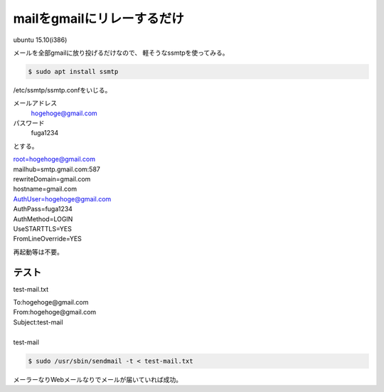 .. -*- coding: utf-8; mode: rst; -*-

mailをgmailにリレーするだけ
===========================

ubuntu 15.10(i386)

メールを全部gmailに放り投げるだけなので、
軽そうなssmtpを使ってみる。

.. code-block:: bash

   $ sudo apt install ssmtp

/etc/ssmtp/ssmtp.confをいじる。

メールアドレス
    hogehoge@gmail.com

パスワード
    fuga1234

とする。

| root=hogehoge@gmail.com
| mailhub=smtp.gmail.com:587
| rewriteDomain=gmail.com
| hostname=gmail.com
| AuthUser=hogehoge@gmail.com
| AuthPass=fuga1234
| AuthMethod=LOGIN
| UseSTARTTLS=YES
| FromLineOverride=YES

.. 平文でパスワード書いちゃうのがちと気持ち悪い。パーミッションは644でいいのかしらん。

再起動等は不要。

テスト
------

test-mail.txt

| To:hogehoge@gmail.com
| From:hogehoge@gmail.com
| Subject:test-mail
| 
| test-mail

.. code-block:: bash

   $ sudo /usr/sbin/sendmail -t < test-mail.txt

メーラーなりWebメールなりでメールが届いていれば成功。

